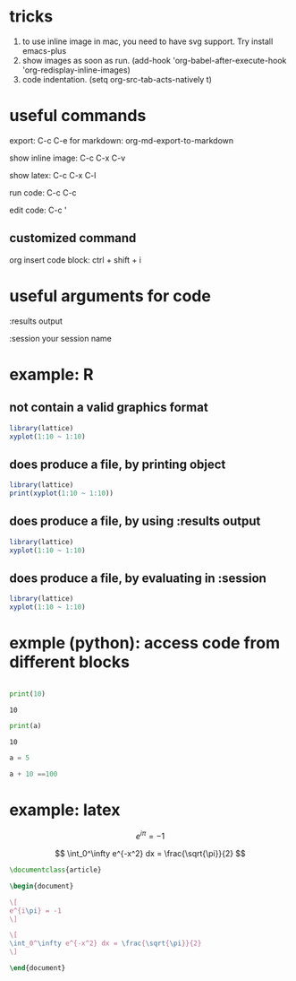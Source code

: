 * tricks

  1. to use inline image in mac, you need to have svg support. Try install emacs-plus
  2. show images as soon as run. (add-hook 'org-babel-after-execute-hook 'org-redisplay-inline-images)
  3. code indentation. (setq org-src-tab-acts-natively t)


* useful commands

export: C-c C-e
 for markdown: org-md-export-to-markdown

show inline image: C-c C-x C-v

show latex: C-c C-x C-l

run code: C-c C-c

edit code: C-c '

** customized command

org insert code block: ctrl + shift + i


* useful arguments for code
:results output

:session your session name


* example: R

** not contain a valid graphics format
#+begin_src R :file 1.png :results file graphics
library(lattice)
xyplot(1:10 ~ 1:10)
#+end_src

#+RESULTS:
[[file:1.png]]

** does produce a file, by printing object
#+begin_src R :file 2.png :results graphics file
library(lattice)
print(xyplot(1:10 ~ 1:10))
#+end_src

#+RESULTS:
[[file:2.png]]

** does produce a file, by using :results output
#+begin_src R :file 3.png :results output graphics file
library(lattice)
xyplot(1:10 ~ 1:10)
#+end_src

#+RESULTS:
[[file:3.png]]

** does produce a file, by evaluating in :session
#+begin_src R :file ../img/4.png :session :results graphics file :exports both
library(lattice)
xyplot(1:10 ~ 1:10)
#+end_src

#+RESULTS:
[[file:4.png]]


* exmple (python): access code from different blocks

# blank lines OK in indented blocks, and use return()
# Entire source block will get indented and used as the body of main()
#+name: block-2
#+begin_src python :exports both :results output :cache yes

    print(10)

#+end_src

#+RESULTS[e130f9127014a9d77f76762989e53d9dc08ff0ca]: block-2
: 10

# blank lines OK in indented blocks, and use return()
# Entire source block will get indented and used as the body of main()
#+begin_src python :exports both :results output :var a=block-2
  print(a)
#+end_src

#+RESULTS:
: 10

#+BEGIN_SRC python :results output :session testing
a = 5
#+END_SRC

#+RESULTS:

#+BEGIN_SRC python :results output :session testing
a + 10 ==100
#+END_SRC

#+RESULTS:
: False


* example: latex

\[
e^{i\pi} = -1
\]


$$
\int_0^\infty e^{-x^2} dx = \frac{\sqrt{\pi}}{2}
$$

#+BEGIN_SRC latex :tangle /tmp/example.tex
\documentclass{article}

\begin{document}

\[
e^{i\pi} = -1
\]

\[
\int_0^\infty e^{-x^2} dx = \frac{\sqrt{\pi}}{2}
\]

\end{document}

#+END_SRC


